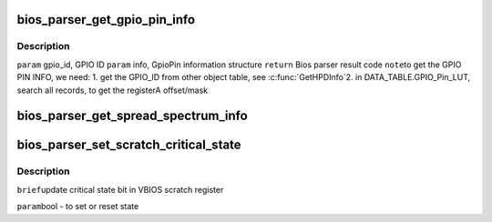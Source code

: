 .. -*- coding: utf-8; mode: rst -*-
.. src-file: drivers/gpu/drm/amd/display/dc/bios/bios_parser2.c

.. _`bios_parser_get_gpio_pin_info`:

bios_parser_get_gpio_pin_info
=============================

.. c:function:: enum bp_result bios_parser_get_gpio_pin_info(struct dc_bios *dcb, uint32_t gpio_id, struct gpio_pin_info *info)

    Get GpioPin information of input gpio id

    :param struct dc_bios \*dcb:
        *undescribed*

    :param uint32_t gpio_id:
        *undescribed*

    :param struct gpio_pin_info \*info:
        *undescribed*

.. _`bios_parser_get_gpio_pin_info.description`:

Description
-----------

\ ``param``\  gpio_id, GPIO ID
\ ``param``\  info, GpioPin information structure
\ ``return``\  Bios parser result code
\ ``note``\ 
to get the GPIO PIN INFO, we need:
1. get the GPIO_ID from other object table, see \ :c:func:`GetHPDInfo`\ 
2. in DATA_TABLE.GPIO_Pin_LUT, search all records,
to get the registerA  offset/mask

.. _`bios_parser_get_spread_spectrum_info`:

bios_parser_get_spread_spectrum_info
====================================

.. c:function:: enum bp_result bios_parser_get_spread_spectrum_info(struct dc_bios *dcb, enum as_signal_type signal, uint32_t index, struct spread_spectrum_info *ss_info)

    Get spread spectrum information from the ASIC_InternalSS_Info(ver 2.1 or ver 3.1) or SS_Info table from the VBIOS. Currently ASIC_InternalSS_Info ver 2.1 can co-exist with SS_Info table. Expect ASIC_InternalSS_Info ver 3.1, there is only one entry for each signal /ss id.  However, there is no planning of supporting multiple spread Sprectum entry for EverGreen \ ``param``\  [in] this \ ``param``\  [in] signal, ASSignalType to be converted to info index \ ``param``\  [in] index, number of entries that match the converted info index \ ``param``\  [out] ss_info, sprectrum information structure, \ ``return``\  Bios parser result code

    :param struct dc_bios \*dcb:
        *undescribed*

    :param enum as_signal_type signal:
        *undescribed*

    :param uint32_t index:
        *undescribed*

    :param struct spread_spectrum_info \*ss_info:
        *undescribed*

.. _`bios_parser_set_scratch_critical_state`:

bios_parser_set_scratch_critical_state
======================================

.. c:function:: void bios_parser_set_scratch_critical_state(struct dc_bios *dcb, bool state)

    :param struct dc_bios \*dcb:
        *undescribed*

    :param bool state:
        *undescribed*

.. _`bios_parser_set_scratch_critical_state.description`:

Description
-----------

\ ``brief``\ 
update critical state bit in VBIOS scratch register

\ ``param``\ 
bool - to set or reset state

.. This file was automatic generated / don't edit.

